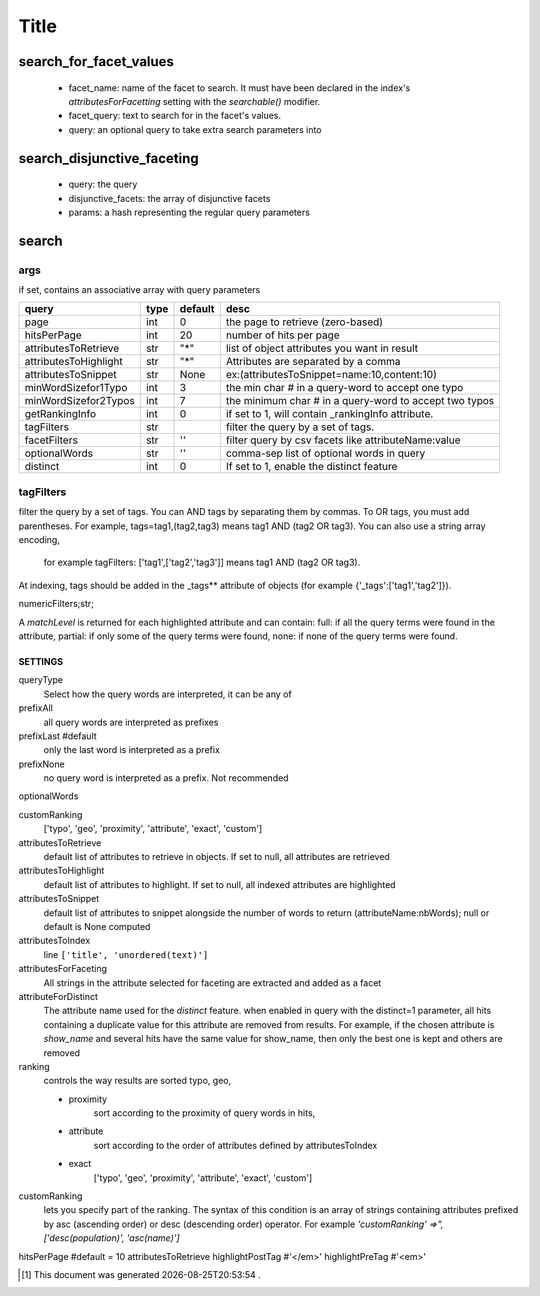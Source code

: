 .. author KGerring
.. name algolia_search
.. filename 
.. date = 2/10/18

=====
Title
=====

search_for_facet_values
+++++++++++++++++++++++

  - facet_name: name of the facet to search. It must have been
    declared in the index's `attributesForFacetting` setting with the
    `searchable()` modifier.
  - facet_query: text to search for in the facet's values.
  - query: an optional query to take extra search parameters into


search_disjunctive_faceting
+++++++++++++++++++++++++++
  - query: the query
  - disjunctive_facets: the array of disjunctive facets
  - params: a hash representing the regular query parameters

search
++++++

args
----
if set, contains an associative array with query parameters

=====================  ======  =========  ======================================================
query                  type    default    desc
=====================  ======  =========  ======================================================
page                   int     0          the page to retrieve (zero-based)
hitsPerPage            int     20         number of hits per page
attributesToRetrieve   str     "*"        list of object attributes you want in result
attributesToHighlight  str     "*"        Attributes are separated by a comma
attributesToSnippet    str     None       ex:(attributesToSnippet=name:10,content:10)
minWordSizefor1Typo    int     3          the min char # in a query-word to accept one typo
minWordSizefor2Typos   int     7          the minimum char # in a query-word to accept two typos
getRankingInfo         int     0          if set to 1, will contain _rankingInfo attribute.
tagFilters             str                filter the query by a set of tags.
facetFilters           str     ''         filter query by csv facets like attributeName:value
optionalWords          str     ''         comma-sep list of optional words in query
distinct               int     0          If set to 1, enable the distinct feature
=====================  ======  =========  ======================================================



tagFilters
----------
filter the query by a set of tags.
You can AND tags by separating them by commas.
To OR tags, you must add parentheses.
For example, tags=tag1,(tag2,tag3) means tag1 AND (tag2 OR tag3).
You can also use a string array encoding,
    for example tagFilters: ['tag1',['tag2','tag3']] means tag1 AND (tag2 OR tag3).

At indexing, tags should be added in the _tags** attribute of objects (for example {'_tags':['tag1','tag2']}).



numericFilters;str;


A `matchLevel` is returned for each highlighted attribute and can contain:
full: if all the query terms were found in the attribute,
partial: if only some of the query terms were found,
none: if none of the query terms were found.





SETTINGS
________

queryType
    Select how the query words are interpreted, it can be any of
prefixAll
    all query words are interpreted as prefixes
prefixLast #default
    only the last word is interpreted as a prefix
prefixNone
    no query word is interpreted as a prefix. Not recommended

optionalWords

customRanking
    ['typo', 'geo', 'proximity', 'attribute', 'exact', 'custom']

attributesToRetrieve
    default list of attributes to retrieve in objects. If set to null, all attributes are retrieved

attributesToHighlight
    default list of attributes to highlight. If set to null, all indexed attributes are highlighted

attributesToSnippet
    default list of attributes to snippet alongside the number of words to return (attributeName:nbWords); null or default is None computed

attributesToIndex
    line ``['title', 'unordered(text)']``

attributesForFaceting
    All strings in the attribute selected for faceting are extracted and added as a facet

attributeForDistinct
    The attribute name used for the `distinct` feature. when enabled in query with the distinct=1 parameter, all hits containing a duplicate value for this attribute are removed from results. For example, if the chosen attribute is `show_name` and several hits have the same value for show_name, then only the best one is kept and others are removed

ranking
    controls the way results are sorted
    typo, geo,

    - proximity
        sort according to the proximity of query words in hits,
    - attribute
        sort according to the order of attributes defined by attributesToIndex
    - exact
        ['typo', 'geo', 'proximity', 'attribute', 'exact', 'custom']

customRanking
    lets you specify part of the ranking. The syntax of this condition is an array of strings containing attributes prefixed by asc (ascending order) or desc (descending order) operator.
    For example `'customRanking' =>", ['desc(population)', 'asc(name)']`

hitsPerPage #default = 10
attributesToRetrieve
highlightPostTag #'</em>'
highlightPreTag #'<em>'







.. |date| date:: %Y-%m-%dT%H:%M:%S

.. [#] This document was generated |date| .
